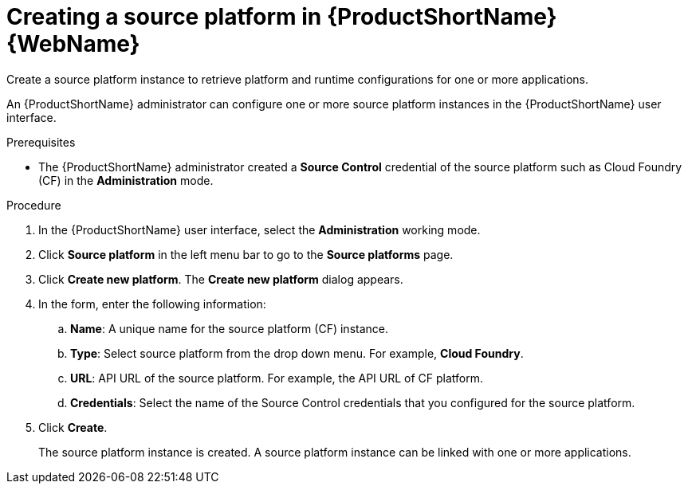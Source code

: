 :_newdoc-version: 2.15.0
:_template-generated: 2024-2-21
:_mod-docs-content-type: PROCEDURE

[id="creating-source-platform_{context}"]
= Creating a source platform in {ProductShortName} {WebName}

[role="_abstract"]
Create a source platform instance to retrieve platform and runtime configurations for one or more applications. 

An {ProductShortName} administrator can configure one or more source platform instances in the {ProductShortName} user interface. 

.Prerequisites
* The {ProductShortName} administrator created a *Source Control* credential of the source platform such as Cloud Foundry (CF) in the *Administration* mode.

.Procedure

. In the {ProductShortName} user interface, select the *Administration* working mode.
. Click *Source platform* in the left menu bar to go to the *Source platforms* page.
. Click *Create new platform*. The *Create new platform* dialog appears.
. In the form, enter the following information:
.. *Name*: A unique name for the source platform (CF) instance.
.. *Type*: Select source platform from the drop down menu. For example, *Cloud Foundry*.
.. *URL*: API URL of the source platform. For example, the API URL of CF platform.
.. *Credentials*: Select the name of the Source Control credentials that you configured for the source platform.
. Click *Create*.
+
The source platform instance is created. A source platform instance can be linked with one or more applications.